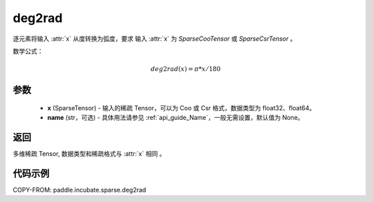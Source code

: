 .. _cn_api_paddle_incubate_sparse_deg2rad:

deg2rad
-------------------------------

.. py:function:: paddle.incubate.sparse.deg2rad(x, name=None)


逐元素将输入 :attr:`x` 从度转换为弧度，要求 输入 :attr:`x` 为 `SparseCooTensor` 或 `SparseCsrTensor` 。

数学公式：

.. math::
    deg2rad(x) = \pi * x / 180

参数
:::::::::
    - **x** (SparseTensor) - 输入的稀疏 Tensor，可以为 Coo 或 Csr 格式，数据类型为 float32、float64。
    - **name** (str，可选) - 具体用法请参见 :ref:`api_guide_Name`，一般无需设置，默认值为 None。

返回
:::::::::
多维稀疏 Tensor, 数据类型和稀疏格式与 :attr:`x` 相同 。


代码示例
:::::::::

COPY-FROM: paddle.incubate.sparse.deg2rad
